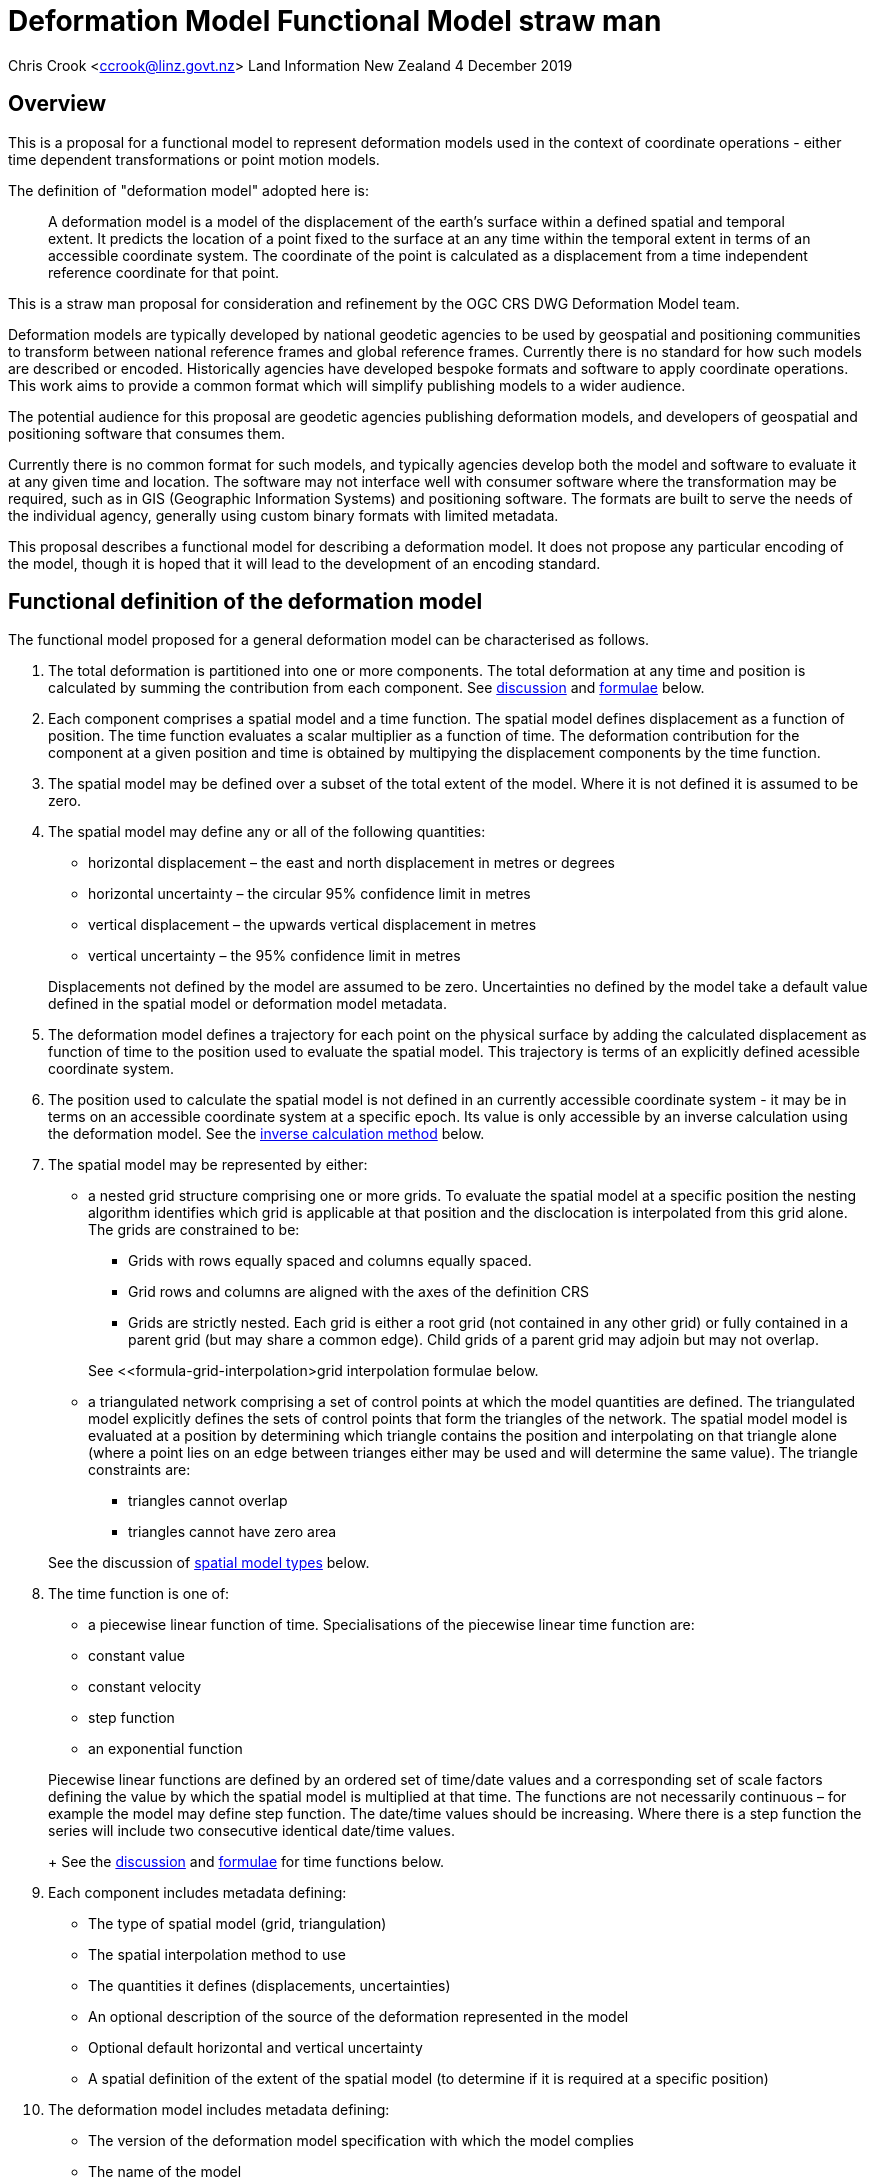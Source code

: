 
= Deformation Model Functional Model straw man

Chris Crook <mailto:ccrook@linz.govt.nz[ccrook@linz.govt.nz]>
Land Information New Zealand
4 December 2019

:imagesdir: images
:toc: macro

toc::[]



== Overview	

This is a proposal for a functional model to represent deformation models used in the context of coordinate operations - either time dependent transformations or point motion models.

The definition of "deformation model" adopted here is:
____
A deformation model is a model of the displacement of the earth’s surface within a defined spatial and temporal extent.  It predicts the location of a point fixed to the surface at an any time within the temporal extent in terms of an accessible coordinate system.  The coordinate of the point is calculated as a displacement from a time independent reference coordinate for that point.
____ 

This is a straw man proposal for consideration and refinement by the OGC CRS DWG Deformation Model team. 

Deformation models are typically developed by national geodetic agencies to be used by geospatial and positioning communities to transform between national reference frames and global reference frames.  Currently there is no standard for how such models are described or encoded.  Historically agencies have developed bespoke formats and software to apply coordinate operations.  This work aims to provide a common format which will simplify publishing models to a wider audience.

The potential audience for this proposal are geodetic agencies publishing deformation models, and developers of geospatial and positioning software that consumes them.  


Currently there is no common format for such models, and typically agencies develop both the model and software to evaluate it at any given time and location.  The software may not interface well with consumer software where the transformation may be required, such as in GIS (Geographic Information Systems) and positioning software.  The formats are built to serve the needs of the individual agency, generally using custom binary formats with limited metadata. 

This proposal describes a functional model for describing a deformation model.  It does not propose any particular encoding of the model, though it is hoped that it will lead to the development of an encoding standard. 


== Functional definition of the deformation model

The functional model proposed for a general deformation model can be characterised as follows.  

1. The total deformation is partitioned into one or more components.  The total deformation at any time and position is calculated by summing the contribution from each component. See <<discuss-components,discussion>> and <<formula-components, formulae>> below.

2. Each component comprises a spatial model and a time function. The spatial model defines displacement as a function of position.  The time function evaluates a scalar multiplier as a function of time.  The deformation contribution for the component at a given position and time is obtained by multipying the displacement components by the time function.

3. The spatial model may be defined over a subset of the total extent of the model.  Where it is not defined it is assumed to be zero.

4. The spatial model may define any or all of the following quantities: 
* horizontal displacement – the east and north displacement in metres or degrees
* horizontal uncertainty – the circular 95% confidence limit in metres
* vertical displacement – the upwards vertical displacement in metres
* vertical uncertainty – the 95% confidence limit in metres

+
Displacements not defined by the model are assumed to be zero.  Uncertainties no defined by the model take a default value defined in the spatial model or deformation model metadata.

5. The deformation model defines a trajectory for each point on the physical surface by adding the calculated displacement as function of time to the position used to evaluate the spatial model.  This trajectory is terms of an explicitly defined acessible coordinate system.  

6. The position used to calculate the spatial model is not defined in an currently accessible coordinate system - it may be in terms on an accessible coordinate system at a specific epoch.  Its value is only accessible by an inverse calculation using the deformation model.  See the <<formula-inverse, inverse calculation method>> below.

7. The spatial model may be represented by either:
* a nested grid structure comprising one or more grids.  To evaluate the spatial model at a specific position the nesting algorithm identifies which grid is applicable at that position and the disclocation is interpolated from this grid alone.  The grids are constrained to be:
** Grids with rows equally spaced and columns equally spaced.
** Grid rows and columns are aligned with the axes of the definition CRS
** Grids are strictly nested.  Each grid is either a root grid (not contained in any other grid) or fully contained in a parent grid (but may share a common edge).   Child grids of a parent grid may adjoin but may not overlap. 

+
See <<formula-grid-interpolation>grid interpolation formulae below.
* a triangulated network comprising a set of control points at which the model quantities are defined.  The triangulated model explicitly defines the sets of control points that form the triangles of the network.  The spatial model model is evaluated at a position by determining which triangle contains the position and interpolating on that triangle alone (where a point lies on an edge between trianges either may be used and will determine the same value). The triangle constraints are:
** triangles cannot overlap
** triangles cannot have zero area

+
See the discussion of <<discuss-spatial-model, spatial model types>> below.

8. The time function is one of:
 * a piecewise linear function of time. Specialisations of the piecewise linear time function are:
 * constant value
 * constant velocity
 * step function
 * an exponential function

+
Piecewise linear functions are defined by an ordered set of time/date values and a corresponding set of scale factors defining the value by which the spatial model is multiplied at that time. The functions are not necessarily continuous – for example the model may define step function.  The date/time values should be increasing.  Where there is a step function the series will include two consecutive identical date/time values. 
+
See the <<discuss-time-function, discussion>> and <<formula-time-function, formulae>> for time functions below.


9. Each component includes metadata defining:
* The type of spatial model (grid, triangulation)
* The spatial interpolation method to use
* The quantities it defines (displacements, uncertainties)
* An optional description of the source of the deformation represented in the model
* Optional default horizontal and vertical uncertainty
* A spatial definition of the extent of the spatial model (to determine if it is required at a specific position)

10. The deformation model includes metadata defining:
* The version of the deformation model specification with which the model complies
* The name of the model
* The version of the deformation model
* The publication date
* The licence under which the model is published
* Optional description of the model
* Contact information for the agency publishing the model
* Optional links to reference information about the model
* The source CRS definition (eg EPSG:xxxx)
* The target CRS definition (if the deformation model is implemented as a point motion model this will be the same as the source CRS).
* The spatial model definition CRS (the used to define the position at which the model is calculated)
* The reference epoch (note that each component defines a time function - this is not required to evaluate the model)
* The uncertainty reference epoch. Described <<discuss-uncertainty-epoch, below>>.
* The units of horizontal displacements
* The units of vertical displacements
* The units and type of horizontal uncertainty (eg metre, circular 95% confidence limit)
* The units and type of vertical uncertainty
* The total spatial extent of the model 
* The time extent of the model
* The algorithm used to apply add the deformation to the reference position coordinates.

[[formulae]]
== Calculation formulae

The functional definition specifies the formulae that may be used to evaluate a model.  It is important that these formulae are well defined and consistently used so that publishers of deformation models can be confident they will be used correctly to obtain the expected deformation.

The formulae below are adopted from the JSON GeoTIFF specification.  This does not include formulae for interpolation on a triangle. In this specification the grid can be defined either in terms of a geographic (longitude/latitude) or projection (easting/northing) coordinate system.  Displacements and uncertainties are all in metres except that the horizontal displacement may be in degrees if the coordinate system is geographic.

[[formula-grid-interpolation]]
=== Grid interpolation

The grid interpolation method to be used is defined in the component metadata.  Initially two formulae are proposed.  One is a conventional bilinear formula, and one is an unconventional "geocentric bilinear" formulae for interpolating on geographic CRS grids in near polar regions. These two methods are proposed to support defining deformation models anywhere on Earth.

==== Bilinear interpolation

Gridded spatial representations are defined as regular grids in terms of latitudes and longitudes.  That is, longitude (x) and latitude (y) of a grid node is defined as  

x~i~ = x~o~ + i.x~s~ +
y~j~ = y~o~ + j.y~s~ 


where  x~o~, y~o~ are the longitude and latitude of the southwest-most corner of the grid,  x~s~ and y~s~ are the longitude and latitude grid spacing, and i and j are the column and row number of the grid cell (where the west-most column and southernmost row are numbered 0).  Note that the longitude and latitude grid spacing need not be equal – it is preferred that  x~s~ is approximately equal to y~s~/cos(y~m~), where y~m~ is the latitude of the middle of the grid, as this makes the grid cells approximately square (except at polar latitudes). 

Displacement vector elements are calculated using bilinear interpolation with respect to latitude and longitude from the nodes at the corners of the grid cell within which the calculation point lies.  Each element of the displacement is calculated independently (though of course the interpolation weighting will be the same for each, as they all refer to the same calculation point). 


Bilinear interpolation is defined as follows: 


The calculation point (x,y) is located in the grid cell between columns i and i+1, and rows j and j+1. 

[.right]
image::bilinear_interpolation.png[Alt=bilinear interpolation diagram,width=300,scalewidth=7cm]

The displacement elements (de, dn, du) at the calculation point are weighted means of the corresponding elements at the four nodes. 


The weights are calculated as follows: 


W~i,j~ = ((x~i+1~-x)/x~s~) * ((y~j+1~-y)/y~s~) +
W~i+1,j~ = ((x-x~i~)/x~s~) * ((y~j+1~-y)/y~s~) +
W~i,j+1~ = ((x~i+1~-x)/x~s~) * ((y-y~j~)/y~s~) +
W~i+1,j+1~ = ((x-x~i~)/x~s~)*((y-y~j~)/y~s~) +


So for example the east displacement at the point (x,y) is calculated as  


de = W~i,j~*de~i,j~ + W~i+1,j~*de~i+1,j~ + W~i,j+1~*de~i,j+1~ + W~i+1,j+1~*de~i+1,j+1~ 


The error elements eh, ev are interpolated using a weighted average of the variances eh^2^, ev^2^, for example 


eh = √(W~i,j~*eh~i,j~^2^ + W~i+1,j~*eh~i+1,j~^2^ + W~i,j+1~*eh~i,j+1~^2^ + W~i+1,j+1~*eh~i+1,j+1~^2^)

==== “Geocentric bilinear” interpolation

[.right]
image::geocentric_bilinear_interpolation.png[Alt=geocentric bilinear interpolation diagram, width=200,scalewidth=7cm]

A latitude/longitude grid may not be appropriate for models including polar regions - it may be simpler to use a grid defined on suitable projected coordinate system.   See the discussion on  <<discuss-geocentric-interpolation, errors of normal bilinear interpolation near poles>> below.


However a latitude and longitude grid can still serve if the north and east component of deformation are defined in metres.  The simple bilinear interpolation method above is less reasonable if the east and north vectors at each grid node are not in approximately the same direction.  As shown in the figure this may not be the case near the pole if the longitude grid spacing is large.   


The geocentric bilinear interpolation converts the displacement components from east and north components to geocentric X, Y, and Z components.  These are in the same direction can be scaled and summed using the usual bilinear formulae above to calculate the X, Y, Z components of displacement at the calculation point, which are then converted back to components east and north at the calculation point.  

Note that this is only used to determine the horizontal displacement.  The vertical displacement and uncertainties are  computed using the usual bilinear formulae above 


At longitude λ and latitude φ the dx, dy, dz values are calculated from the east and north displacements de, dn as: 


dx~i,j~ = -de~i,j~.sin(λ~i,j~) - dn~i,j~.cos(λ~i,j~).sin(φ~i,j~) +
dy~i~~,j~ = de~i,j~.cos(λ~i,j~) - dn~i~~,j~.sin(λ~i,j~).sin(φ~i,j~) +


The X, Y, and Z directions are the same at any location, so the dx, dy, and dz displacements can be interpolated independently using bilinear interpolation as described above, eg:  


dx = W~i,j~*dx~i,j~ + W~i+1,j~*dx~i+1,j~ + W~i,j+1~*dx~i,j+1~ + W~i+1,j+1~*dx~i+1,j+1~ 


The displacement at the calculation point is then calculated as: 


de = -dx.sin(λ) + dy * cos (λ) +
dn = -dx.cos(λ).sin(φ) - dy.sin(λ).sin(φ) + dz.cos(φ) 


[[formula-time-function]]
=== Time functions

The time function for a component defines a scale factor f(__t__) applied to component displacements at time __t__.  


Following conventional use in deformation models all date/time values are converted to decimal years for use in the following formulae.  The conversion to decimal years is done by first converting all dates to UTC.   The year number _yyyy_ of the epoch forms the integer part of the decimal year.  The fractional part of the epoch is determined by dividing the number of seconds between  _yyyy_-01-01T00:00:00Z and the epoch by the number of seconds between _yyy1_-01-01T00:00:00Z and _yyyy_-01-01T00:00:00Z, where _yyy1_ is _yyyy_+1. 


For the uncertainties eh, ev the scale factor f~e~(__t__) is defined as  √abs(f(__t__)-f(t~0~)) where t~0~ is the uncertainty reference epoch of the model. 


For the constant function type f(__t__) = 1. 


For function types velocity, step, and reverse step the model is defined by a reference time t~0~.  For these types f(__t__) is defined as:

[options="noheader"]
|===
|velocity|f(__t__) = (t – t~0~) all values of t

|step | f(__t__) = 0 when t < t~0~,
|reverse step |f(__t__) = -1 when t < t~0~,
|===

For function type “piecewise” the function is defined by a series of times t~i~ and multiplying factors f~i~ for i=1 to n.  The definition also specifies a behaviour before the first time and after tha last time which is one of _zero_, _constant_, or _linear_. The time function is defined as:

[options="noheader"]
|===
|piecewise|f(__t__) = (f~i~.(t~i+1~ – __t__) + f~i+1~.(__t__-t~i~))/(t~i+1~-t~i~)

|===

The value before t~1~ and after t~n~ depends on the behaviour specified and is defined as follows:

[options="header"]
|===
|behaviour|Before t~1~|After t~n~
|zero|0|0
|constant|f~1~|f~n~
|linear|f(__t__) = (f~1~.(t~2~ – __t__) + f~2~.(__t__-t~1~))/(t~2~-t~1~)|f(__t__) = (f~n-1~.(t~n~ – __t__) + f~n~.(__t__-t~n-1~))/(t~n~-t~n-1~)
|===

For function type “exponential” the function is defined by a reference epoch t~0~, an optional end epoch t~1~, a relaxation constant θ, and three scale factors, before f~p~, initial f~0~, and final f~∞~.  The scale factor at time __t__ is defined as: 


f(__t__) = f~p~     when __t__ < t~0~ 


f(__t__) = f~0~ + (f~∞~-f~0~).(1 - exp(-(__t__-t~0~)/θ))     when t~0~ <= __t__ < t~1~ 


f(__t__) = f~0~ + (f~∞~-f~0~).(1 - exp(-(t~1~-t~0~)/θ))     when __t__ >= t~1~

[[formula-components]]
=== Combination of components

To calculate the total deformation at a time and location, the displacement and uncertainties due to each component are calculated independently and then summed together to obtain the total displacement at a location.  This displacement is then applied to the coordinate. 


The same input position coordinate is used for each component - the components are not applied sequentially (ie the coordinate is not updated by the first component before being used to calculate the deformation on the second component). See the discussion below on <<discuss-parallel-calculation, using the same position for each component>>.


At a given time and location the elements from each component are combined to determine the overall displacement and errors. 


The displacement elements de, dn, dh are combined by simply adding their values calculated for each component.  For example, if there are n components for which the spatial representation calculates de as de~1~, de~2~, … to de~n~, and the time function evaluates to f~1~, f~2~, … to  f~n~ then the total model value for de is  


de = f~1~.de~1~+ f~2~.de~2~+ … + f~n~.de~n~ 


The error values eh, ev are combined by determining the root sum of squares (RSS) of the values determined for each component.  So for example 


eh = √(f~1~^2^.eh~1~^2^+ f~2~^2^.eh~2~^2^+ … + f~n~^2^.eh~n~^2^) 


One extra subtlety that may occur in calculating errors  is that more than one component may use the same grid file.  In this case the scale factors for the components using the grid are simply added together before being combined with the other components using RSS. 


=== Applying the offset to a coordinate

The method used to add the calculated displacement to the coordinates of the reference position is defined in the deformation model metadata.  Two methods are proposed -  _addition_ and _geocentric addition_.  The _addition_ method is relatively simple and simply adds the offset to the coordinates, converting metres to degrees first if necessary.  The _geocentric_ method is an alternative method that may be used near the poles if the grid latitude spacing is relatively large.  It is only applicable if the offsets are defined in metres and the coordinate system is a geographic (latitude/longitude) system.   The _addition_ and _geocentric addition_ methods are detailed below.

==== Addition method

The method of the calculated east/north/up displacement to a coordinate depends on the units of the displacement and the type of the source and target coordinate system.  Also for geographic coordinate systems the method described here does not apply very close to the poles.  See the section below “calculation horizontal deformation near the poles” for details. 


If the source and target coordinate systems are projected coordinate systems then the units must be metres and the east and north displacements are simply added to the easting, northing ordinate. 


If the source and target coordinate systems are geographic coordinate systems and the east and north displacement units are degrees, then again the displacements are added to the longitude and latitude. 


If the source and target coordinate systems are geographic coordinate systems and the east and north displacement units are metres then the displacement components must be converted to degrees before they are added to longitude and latitude.  The conversion from metres to degrees requires the ellipsoid parameters of the geographic coordinate system. 


If a is the ellipsoid semi-major axis (eg 6378137.0), f is the flattening  (eg 1.0/298.25722210), λ is the latitude, and φ is the longitude then corrections to longitude and latitude (in radians) are given by: 


b = a.(1-f)
dλ = de.√(b^2^sin^2^(φ)+a^2^cos^2^(φ))/a^2^cos(φ)
dφ = dn.(b^2^sin^2^(φ)+a^2^cos^2^(φ))^3/2^/a^2^b^2^ 


The vertical offset is always in metres and is simply added to the height coordinate. 

==== Geocentric addition method

The geocentric method can be applied  if the model is using a geographic coordinate system  and offsets measured in metres.  In this case the horizontal offset is converted to a geocentric (XYZ) offset, added to the geocentric coordinate, and then converted back to geographic coordinates.  The vertical coordinate is always calculated by simple addition of the height displacement to the reference coordinate height. 

This method may be applicable for coordinates near the pole, where simple addition of offsets to the longitude/latitude may not give the desired result.  This is shown in the figure where the grey vector shows adding an offset to the longitude, and the black vector shows applying the offset as a vector offset to the coordinate.  Close to the pole the eastward vector is different to changing the longitude coordinate..  In this case the maximum potential error from the approximate method is the size of the east displacement. 

[.right]
image::near_pole_east_offset.png[Alt=near pole east offset,width=200,scalewidth=7cm]

Moving away from the pole this issue rapidly becomes insignificant.  For a point at distance R from the pole with a displacement d, the difference is approximately d*(1-cos(d/R)), or approximately d^3^/2R^2^.  So for example a 1m eastward displacement 10km from the pole would have an error of 10^-8^m.  This is only an issue very close to the pole! 

Standard formulae are used for the conversion of geographic coordinates to and from geocentric coordinates.   The initial ellipsoidal height is set to zero before converting, and the resultant ellipsoidal height is discarded. 

The horizontal components of displacement are converted to X,Y,Z components using the same formulae as described for the “geocentric_bilinear” method. 

While this method can be used at any location it is not recommended other than close to the poles. It is computationally very expensive compared to simply adding the offsets to longitude and latitude.   In particular the conversion from geocentric to geographic coordinates does not have a closed formula, so this calculation must be iterated to obtain the required accuracy for the conversion.



[[formula-inverse]]
=== Calculation of the inverse deformation model

Calculating the inverse of the deformation model requires an iterative solution as the coordinate in the defintion coordinate reference system is required to evaluate the deformation model, but it is not known until the deformation has been calculated and applied to the input coordinate in the target coordinate reference system.   


The iteration is done by

* using the input coordinate as an initial estimate for the output coordinate
* at each iteration:
** apply the deformation model to the current estimate of the output coordinate
** calculate the difference between the calculated coordinate and the input coordinate
** subtract this difference from the current estimate solution to obtain the estimated solution for the next iteration
** if this  difference is less than the precision required for the inverse operation then finish

The calculation of the difference and the subtraction of the difference from the current estimate is done by the “addition” or “geocentric” method, as defined in the deformation model metadata. (Formulae are defined above.) 

See the discussion below on the <<discuss-inverse-iteration, iterating the inverse calculation>>. 


=== Calculation of deformation between two epochs

Calculating the deformation between two times is straightforward for the displacement elements de, dn, and du as it is simply the difference between the values calculated at each time.   


This approach is not appropriate for the error components eh, ev.  Uncorrelated errors are combined as a root sum of squares, but the errors of displacements calculated for one component calculated at different times are clearly correlated.   


While there is no mathematically correct way to define the errors without a much more complex error model, the following approach is recommended if these errors are required. 


The time function error factor of the difference between t~0~ and t~1~ is calculated for each component separately as f~e,t1-t0~ = √abs(f(t~1~)-f(t~0~)).  


The eh and ev values from the spatial representation of each component are multiplied by these time function error factor values and then combined as the root sum of squares to give the total error of the deformation between the two epochs. 



## Discussion points

[[discuss-components]]
### Decomposition into components

This specification assumes that the deformation can be decomposed into a set of spatial functions each multiplied by a time function.  This is suitable for many geophysical phenomena such as secular motion (velocity models) and coseismic ground deformation. 

It may be less suitable to deformation with a complex time evolution such as slow slip events propogating along a fault system, or post-seismic deformation.  Currently deformation models for coordinate operations have not included this level of detail.  It may be that this is a requirement in the future however.  This could be represented using this functional model by modelling the deformation at sequential time epochs (for example every month) as a series of components. 

[[discuss-spatial-model]]
### Spatial model types

In practice nearly all current deformation models use grid representations.  There is a small usage of triangulated models which is included in this functional model specification.  This is a departure from the JSON-GeoTIFF format that this specification was originally writtent for.  

New Zealand triangulated models were considered for modelling the deformation due to the 2011/12 Christchurch earthquakes but didn’t offer much advantage in the size of the model, and also are much less efficient to evaluate since it is necessary to search the triangulation to determine which triangle applies at a location.  (See https://www.linz.govt.nz/system/files_force/media/file-attachments/winefield-crook-beavan-application-localised-deformation-model-after-earthquake.pdf?download=1). 

In the future there may be value in using some other representation than nested grids for the deformation model.  For example structures such as Discrete Global Grid Systems provide a global grid of varying level of detail.  As these acquire more support in software and if there is a drive to develop a global deformation model then this may be worth developing. 

[[discuss-time-function]]
### Time functions

Geophysical deformation may be approximated by other functions, such as logarithmic functions and cyclic functions.  They are also used in point deformation models, for example reference station coordinates in the International Terrestrial Reference Frame.  However it is not clear that these are a much better model for deformation over the extent of a spatial model.  That is to say that the actual time evolution at each point within the spatial model may have different attributes and parameterisation.  The deformation model component is necessarily an approximation attempting to best fit the actual deformation over its spatial and temporal extent, and these more complex parameterisations of time functions may not offer much improvement on the simple functions already proposed. Currently deformation models defined for coordinate operations do not use these functions. 

In the near future it is likely that we may generate far more complex and accurate models using technology such as CORS and InSAR.  For example each year there could be an updated gridded model.  The deformation at any epoch could be interpolated or extrapolated from the nearest to models (or as in Japan modelled with a step function for each year). This is in effect a three dimensional grid with dimensions latitude, longitude, and time.  This can be encoded using this functional model by a series of gridded spatial models with time functions as illustrated below to interpolate between them.

[.center]
image::annual_grid_time_func.png[Alt=Example annual displacement grid time function,width=500, scalewidth=10cm]

[[discuss-geoentric-interpolation]]
### Geocentric interpolation near poles

To estimate the error that could be incurred by not accounting for this difference in direction we can consider a case where the deformation is 1m northwards at A, and zero at B.  Let the longitude grid spacing be λ~s~ radians.  If the calculation point P is λ radians past A, then the magnitude of the interpolated vector will be (λ~s~-λ)/λ~s~.  The error of orientation will be λ radians (the difference between north at A and north at the calculation point).  So the vector error will be sin(λ).(λ~s~-λ)/λ~s~.  Approximating sin(λ) as λ, this has a maximum absolute value in the range (0,λ~s~) of λ~s~/2.  So for example with a grid longitude spacing of 1° this could result in a 2cm error in the 1m of deformation vector. 

Using the geocentric interpolation method to calculate the horizontal component does cause some “leakage” of the horizontal deformation into the vertical component, that is: 

du = dx.cos(λ).cos(φ) + dy.sin(λ).cos(φ) + dz.sin(φ) 

For the interpolation of du this method is using the same formulae as the bilinear interpolation method, that is simple bilinear interpolation of the du component.  However this leakage does result in a small loss of magnitude in the horizontal component.   The reduction is approximately scaling by the cosine of the angle between the vertical at the calculation point and the vertical at each grid node.  For a grid cell of 1 degree extent this would result in a scale error of 0.2mm for a 1m deformation vector.  (Note that this is a 1 degree extent measured on the globe - not a 1 degree extent of longitude which may be much smaller near the poles).  This can be ignored without significant loss of accuracy.

[[discuss-parallel-calculation]]
### Sequential or "parallel" evaluation of components

The same input position coordinate is used to calculate the deformation for each component . 

An alternative approach that could be used is to apply components sequentially.  That is the first component is calculated and applied to the coordinate, and then the modified coordinate is used to calculate the second component, and so on.  This may result in a different final coordinate to the proposed method, as the second and subsequent components are evaluated at a different location. 


Neither method is more correct from a theoretical point of view.  The main reason for specifying one approach is to ensure that there is an “authoritative” correct value, particularly where the deformation model is used in the definition of a datum (as in New Zealand for example). 


If the components are an ordered sequence of discrete events then the sequential approach might seem more intuitive.  However this is not necessarily the case.  For example consider a model in which the first component is a velocity function and the second is a step at 2003-01-01. If the deformation is calculated at 2004-01-01, the velocity function is applied as at 2004, and then that coordinate is used for the step function. If the deformation is calculated at 2014-01-01, then the velocity function is applied as at 2014, and that different coordinate is used to interpolate the step function model.  This means that the contribution from the step function could be different even though nothing else has changed other than the evaluation epoch. 


In practice the choice of independent or sequential evaluation of components is very unlikely to make a significant difference to the coordinates - at worst it is very similar to that described below for the inverse method in relation to iterating the inverse calculation or not.  The choice of independent evaluation has some small advantages in calculation in that:

* using the same input coordinates is slightly more efficient as the calculated displacement only needs to be applied to the coordinate once.  This could be a significant difference if the horizontal displacement is applied using the “geocentric” method as described below.  It is insignificant if the displacement is applied by simple addition.
* using the same input coordinates for all components provides an opportunity for parallelising calculation of components.
* using the same input coordinates for each component allows optimising transformations between two versions of the deformation model as common components can be ignored.

[[discuss-inverse-iteration]]
### Significance of iteration for the inverse deformation model evaluation

The error of not iterating the inverse transformation can be tested for the New Zealand NZGD2000 deformation model.  The least smooth area of deformation in New Zealand is that affected by the 2016 Kaikoura earthquake.  As this has been updated by “reverse patching” the inhomogeneity of the deformation field primarily affects pre-earthquake transformations.  Testing across the fault zone finds that the maximum error from not iterating an inverse transformation of epoch 2000.0 coordinates is about 0.015 metres.  However this is in an area where the deformation model is very inaccurate - it is smoothed across the fault zone and will have errors of many decimetres. For transforming epoch 2019.0 coordinates the maximum error is about 0.000014 metres.   In the North Island in an area largely unaffected by episodic events the maximum error is about 0.00015 metres. 

Based on this result it is recommended that the inverse transformation is iterated.  It is likely that this will double computation time (it would be unusual to require more than two iterations). 

Note that this is not about creating a more accurate transformation - the differences are much less than the uncertainty in the deformation model.  The reason for iterating is to satisfy a user expectation that applying a transformation followed by the inverse transformation will result in coordinates that are materially unchanged. 

[[discuss-uncertainty-epoch]]
### Uncertainty reference epoch

This is the epoch relative to which uncertainties are calculated and is referenced in the formulae below.  This may be different to the model reference epoch.  As hypothetical example, in New Zealand the deformation model includes a velocity with reference epoch 2000.0, so in principle error at epoch 2019 would be 19 times the uncertainty of the velocity (which is expressed in metres per year).  However in practice the New Zealand geodetic control network was adjusted in 2018, when the order 0 (highest accuracy) control stations were accurately located by CORS observations, and the rest of the network was adjusted to bring it into alignment with these stations.  The CORS stations NZGD2000 coordinates were calculated from the ITRF coordinates using the deformation model.  So in effect the deformation model and geodetic control were recalibrated at 2018.  So the error in 2019 due to the velocity component is only 1 times the uncertainty of the velocity. 

The use of the uncertainty reference epoch presents a difficulty from the point of view of maintaining the deformation model.  The appropriate reference epoch for the uncertainty could change far more frequently than any other attribute of the model.   For example in New Zealand the national geodetic is periodically recalculated using the most current ITRF coordinates of the reference stations.  This will change the uncertainty reference epoch for the deformation model, but otherwise leave it unchanged.  It is debatable whether this should constitute a new version of the deformation model, or of the datum it relates to.   Since most users will not ever calculate or use the uncertainties it makes no practical difference. 

Perhaps the most sensible approach for software that used the uncertainty information is that it should be able to override the uncertainty reference epoch. 

Another alternative is to remove the uncertainty epoch from the model definition, in which case it would be a requirement of software calculating uncertainty to provide a reference epoch.

=== Conversion of coordinates between versions of the deformation model

A common source of confusion is coordinate transformations between different versions of a datum. 


For example in New Zealand the deformation model was recently updated from version 20171201 to 20180701. Technically this is equivalent to a new version of the datum. 


Users with a GIS datasetin terms of the 20171201 version of the datum might want to update the dataset to version 20180701. The user expectation is that this will generate correct version 20180701 coordinates of the features in the database. 


The critical thing in this transformation is that the coordinate epoch for the transformation is before the event(s) implemented in the update.  This is somewhat counter-intuitive. 


Generally the update should not change the coordinates. The reason for the update is typically a deformation event such as an earthquake. The earthquake coseismic deformation is added to the deformation model as a step function that applies for transforming coordinates for epochs after the event. This means that the NZGD2000 coordinate system tracks the movement of features fixed to the ground and therefore the NZGD2000 coordinates of these features are not changed by the earthquake. In this case the deformation model is unchanged before the earthquake. Transforming at an epoch before the earthquake will leave the coordinates unchanged which is what is required.. 


Close to faulting the distortion due to the earthquake can be too intense to be included in the coordinates. In that case the deformation model will be smoothed across the fault zone. However the deformation is still measured and is used to update the coordinates. It is also added to the deformation model using a reverse step function that applies a negative deformation that applies when transforming  coordinates for epochs before the earthquake. In this case transforming coordinates at an epoch before the earthquake will result in subtracting the reverse patch from the coordinates.  This adds the deformation to the coordinates, which again is the correct update to coordinates to transform them to the new version of the datum.


== Related work

This functional model is based on that developed by Land Information New Zealand in 2013 to encode and publish the NZGD2000 deformation model (https://www.linz.govt.nz/data/geodetic-system/datums-projections-and-heights/geodetic-datums/new-zealand-geodetic-datum-2000-nzgd2000/nzgd2000-deformation-model[https://www.linz.govt.nz/data/geodetic-system/datums-projections-and-heights/geodetic-datums/new-zealand-geodetic-datum-2000-nzgd2000/nzgd2000-deformation-model].  

This is also similar to a previous enhancement request PROJ project in 2018 to develop a deformation model format (https://github.com/OSGeo/PROJ/issues/1001[https://github.com/OSGeo/PROJ/issues/1001]).  After much very informed discussion in that github issue the enhancement ultimately stalled as there were no clear candidate formats for implementation.

This document is largely copied from the document proposing the implementation of deformation in the PROJ software using a JSON+GeoTIFF format in a https://docs.google.com/document/d/1wiyrAmzqh8MZlzHSp3wf594Ob_M1LeFtDA5swuzvLZY/edit[shared goodle document].

== Acknowledgements

I am very grateful to suggestions from numerous reviewers who contributed to development of the JSON+GeoTIFF proposal on which this document is based.  In particular Kristian Evers in relation to algorithms for deformation the current PROJ +deformation method, and Even Rouault for many recommendations on metadata and practicalities of encoding.  


